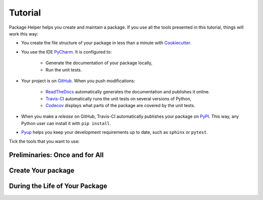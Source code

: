 ========
Tutorial
========

Package Helper helps you create and maintain a package. If you use all the tools presented in this tutorial, things
will work this way:

* You create the file structure of your package in less than a minute with Cookiecutter_.

* You use the IDE PyCharm_. It is configured to:

    * Generate the documentation of your package locally,
    * Run the unit tests.

* Your project is on GitHub_. When you push modifications:

    * ReadTheDocs_ automatically generates the documentation and publishes it online.
    * Travis-CI_ automatically runs the unit tests on several versions of Python,
    * Codecov_ displays what parts of the package are covered by the unit tests.

* When you make a *release* on GitHub, Travis-CI automatically publishes your package on PyPI_. This way, any Python
  user can install it with ``pip install``.

* Pyup_ helps you keep your development requirements up to date, such as ``sphinx`` or ``pytest``.

.. _Cookiecutter: https://github.com/audreyr/cookiecutter
.. _PyCharm: https://www.jetbrains.com/pycharm
.. _GitHub: https://github.com
.. _ReadTheDocs: https://readthedocs.org
.. _Travis-CI: https://travis-ci.org
.. _PyPI: https://pypi.python.org/pypi
.. _Codecov: https://codecov.io
.. _Pyup: https://pyup.io

Tick the tools that you want to use:

.. raw:: html

    <form>
        <ul style="list-style-type:none">
            <li><input type="checkbox" checked onchange="switchVisibility(this, 'venv')"> Virtualenv: virtual
                environment. <em>Recommended especially if your use a third-party package that is still in a 0.x.x
                release (which means that its API is not considered stable yet).</em></li>
            <li><input type="checkbox" checked onchange="switchVisibility(this, 'github')"> Github: collaborative
                version control.
            <ul style="list-style-type:none">
                <li><input type="checkbox" checked onchange="switchVisibility(this, 'readthedocs')"> ReadTheDocs: put a
                    beautiful documentation of the package on the web.</li>
                <li><input type="checkbox" checked onchange="switchVisibility(this, 'travis')"> Travis-CI: run the unit
                    tests with different versions of Python.
                <ul style="list-style-type:none">
                    <li><input type="checkbox" checked onchange="switchVisibility(this, 'pypi')"> PyPI: make the package
                        installable with <code class="docutils literal notranslate"><span class="pre">pip</span>
                        <span class="pre">install</span></code>.</li>
                    <li><input type="checkbox" checked onchange="switchVisibility(this, 'codecov')"> Codecov: check if
                        the unit tests cover the whole package.</li>
                </ul>
                </li>
                <li><input type="checkbox" checked onchange="switchVisibility(this, 'pyup')"> Pyup: maintain the
                    development requirements up to date. <em>Recommended for big projects.</em></li>
            </ul>
            </li>
        </ul>

-------------------------------
Preliminaries: Once and for All
-------------------------------

.. raw:: html
   :file: _static/preliminaries.html

-------------------
Create Your package
-------------------

.. raw:: html
   :file: _static/create_your_package.html

-------------------------------
During the Life of Your Package
-------------------------------

.. raw:: html
   :file: _static/during_the_life_of_your_package.html
